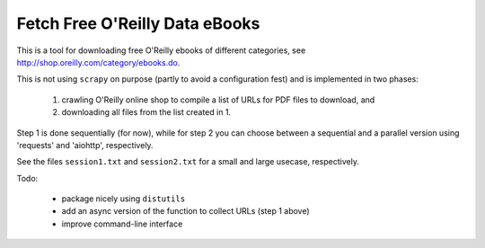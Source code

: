 Fetch Free O'Reilly Data eBooks
===============================

This is a tool for downloading free O'Reilly ebooks of different categories,
see http://shop.oreilly.com/category/ebooks.do.

This is not using ``scrapy`` on purpose (partly to avoid a configuration fest)
and is implemented in two phases:

  1. crawling O'Reilly online shop to compile a list of URLs for PDF files 
     to download, and
  2. downloading all files from the list created in 1.

Step 1 is done sequentially (for now), while for step 2 you can choose
between a sequential and a parallel version using 'requests' and 'aiohttp',
respectively.

See the files ``session1.txt`` and ``session2.txt`` for a small and large
usecase, respectively.

Todo:

  - package nicely using ``distutils``
  - add an async version of the function to collect URLs (step 1 above)
  - improve command-line interface
